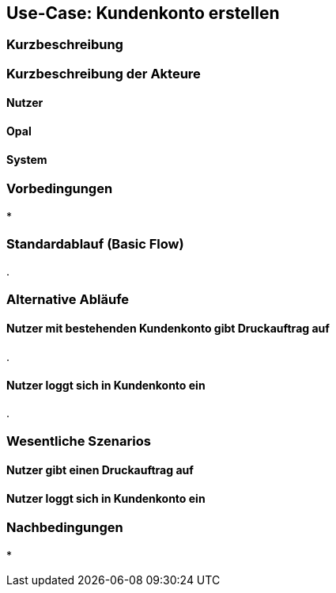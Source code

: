
== Use-Case: Kundenkonto erstellen
===	Kurzbeschreibung


===	Kurzbeschreibung der Akteure

==== Nutzer


==== Opal


==== System


=== Vorbedingungen
* 

=== Standardablauf (Basic Flow)
. 

=== Alternative Abläufe
==== Nutzer mit bestehenden Kundenkonto gibt Druckauftrag auf
. 

==== Nutzer loggt sich in Kundenkonto ein
. 



=== Wesentliche Szenarios
==== Nutzer gibt einen Druckauftrag auf




==== Nutzer loggt sich in Kundenkonto ein




=== Nachbedingungen
* 